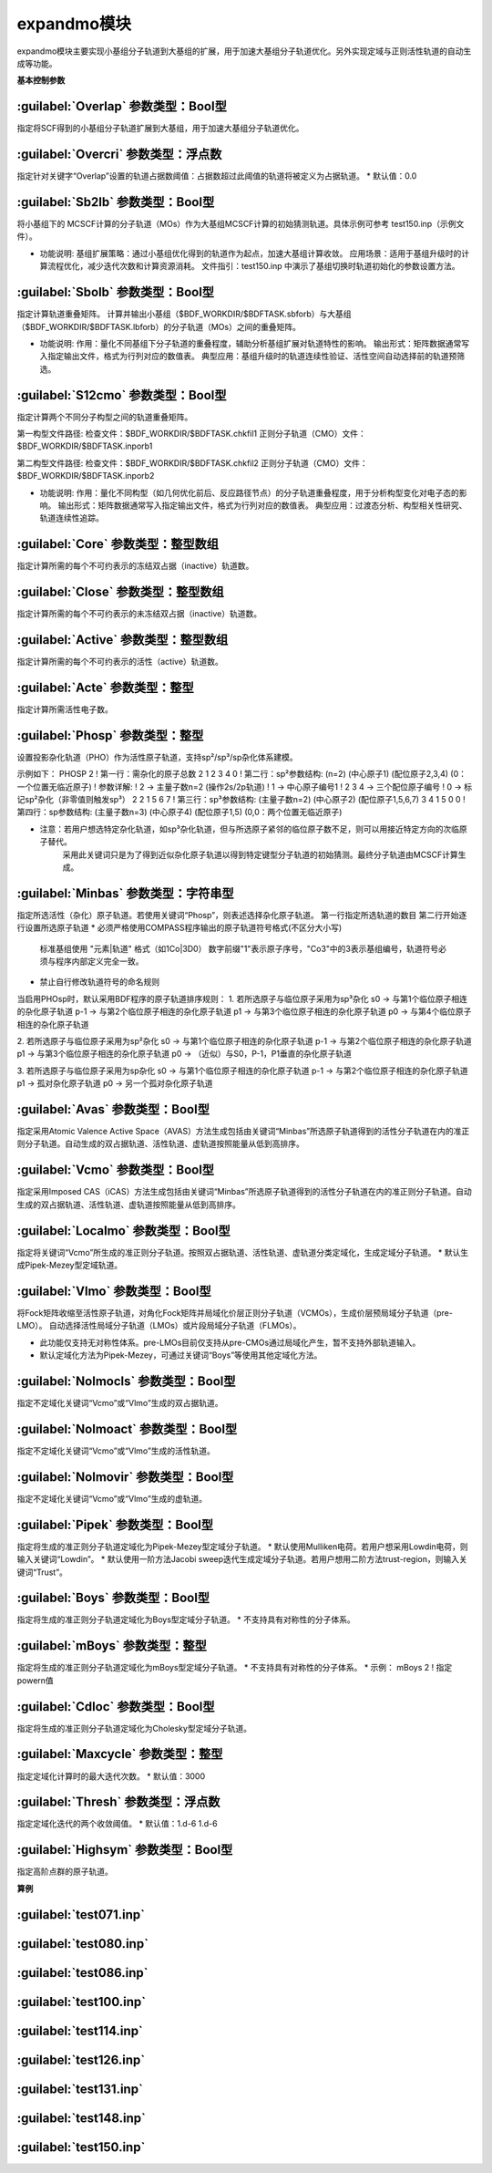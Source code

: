 expandmo模块
================================================
expandmo模块主要实现小基组分子轨道到大基组的扩展，用于加速大基组分子轨道优化。另外实现定域与正则活性轨道的自动生成等功能。

**基本控制参数**

:guilabel:`Overlap` 参数类型：Bool型
------------------------------------------------
指定将SCF得到的小基组分子轨道扩展到大基组，用于加速大基组分子轨道优化。

:guilabel:`Overcri` 参数类型：浮点数
------------------------------------------------
指定针对关键字“Overlap”设置的轨道占据数阈值：占据数超过此阈值的轨道将被定义为占据轨道。
* 默认值：0.0

:guilabel:`Sb2lb` 参数类型：Bool型
------------------------------------------------
将小基组下的 MCSCF计算的分子轨道（MOs）作为大基组MCSCF计算的初始猜测轨道。具体示例可参考 test150.inp（示例文件）。

* 功能说明:
  基组扩展策略：通过小基组优化得到的轨道作为起点，加速大基组计算收敛。
  应用场景：适用于基组升级时的计算流程优化，减少迭代次数和计算资源消耗。
  文件指引：test150.inp 中演示了基组切换时轨道初始化的参数设置方法。

:guilabel:`Sbolb` 参数类型：Bool型
------------------------------------------------
指定计算轨道重叠矩阵。
计算并输出小基组（$BDF_WORKDIR/$BDFTASK.sbforb）与大基组（$BDF_WORKDIR/$BDFTASK.lbforb）的分子轨道（MOs）之间的重叠矩阵。

* 功能说明:
  作用：量化不同基组下分子轨道的重叠程度，辅助分析基组扩展对轨道特性的影响。
  输出形式：矩阵数据通常写入指定输出文件，格式为行列对应的数值表。
  典型应用：基组升级时的轨道连续性验证、活性空间自动选择前的轨道预筛选。

:guilabel:`S12cmo` 参数类型：Bool型
------------------------------------------------
指定计算两个不同分子构型之间的轨道重叠矩阵。

第一构型文件路径:
检查文件：$BDF_WORKDIR/$BDFTASK.chkfil1
正则分子轨道（CMO）文件：$BDF_WORKDIR/$BDFTASK.inporb1

第二构型文件路径:
检查文件：$BDF_WORKDIR/$BDFTASK.chkfil2
正则分子轨道（CMO）文件：$BDF_WORKDIR/$BDFTASK.inporb2

* 功能说明:
  作用：量化不同构型（如几何优化前后、反应路径节点）的分子轨道重叠程度，用于分析构型变化对电子态的影响。
  输出形式：矩阵数据通常写入指定输出文件，格式为行列对应的数值表。
  典型应用：过渡态分析、构型相关性研究、轨道连续性追踪。

:guilabel:`Core` 参数类型：整型数组
------------------------------------------------
指定计算所需的每个不可约表示的冻结双占据（inactive）轨道数。 

:guilabel:`Close` 参数类型：整型数组
------------------------------------------------
指定计算所需的每个不可约表示的未冻结双占据（inactive）轨道数。 

:guilabel:`Active` 参数类型：整型数组
------------------------------------------------
指定计算所需的每个不可约表示的活性（active）轨道数。 

:guilabel:`Acte` 参数类型：整型
------------------------------------------------
指定计算所需活性电子数。

:guilabel:`Phosp` 参数类型：整型
------------------------------------------------
设置投影杂化轨道（PHO）作为活性原子轨道，支持sp²/sp³/sp杂化体系建模。

示例如下：
PHOSP
2  ! 第一行：需杂化的原子总数
2 1 2 3 4 0  ! 第二行：sp²参数结构: (n=2) (中心原子1) (配位原子2,3,4) (0：一个位置无临近原子)
! 参数详解:
! 2 → 主量子数n=2 (操作2s/2p轨道)
! 1 → 中心原子编号1
! 2 3 4 → 三个配位原子编号
! 0 → 标记sp²杂化（非零值则触发sp³）
2 2 1 5 6 7  ! 第三行：sp³参数结构: (主量子数n=2) (中心原子2) (配位原子1,5,6,7) 
3 4 1 5 0 0  ! 第四行：sp参数结构:  (主量子数n=3) (中心原子4) (配位原子1,5) (0,0：两个位置无临近原子) 

* 注意：若用户想选特定杂化轨道，如sp³杂化轨道，但与所选原子紧邻的临位原子数不足，则可以用接近特定方向的次临原子替代。
        采用此关键词只是为了得到近似杂化原子轨道以得到特定键型分子轨道的初始猜测。最终分子轨道由MCSCF计算生成。

:guilabel:`Minbas` 参数类型：字符串型
------------------------------------------------
指定所选活性（杂化）原子轨道。若使用关键词“Phosp”，则表述选择杂化原子轨道。
第一行指定所选轨道的数目
第二行开始逐行设置所选原子轨道
* 必须严格使用COMPASS程序输出的原子轨道符号格式(不区分大小写)
  标准基组使用 "元素|轨道" 格式（如1Co|3D0）
  数字前缀"1"表示原子序号，"Co3"中的3表示基组编号，轨道符号必须与程序内部定义完全一致。
* 禁止自行修改轨道符号的命名规则

当启用PHOsp时，默认采用BDF程序的原子轨道排序规则：
1. 若所选原子与临位原子采用为sp³杂化
s0  → 与第1个临位原子相连的杂化原子轨道
p-1 → 与第2个临位原子相连的杂化原子轨道
p1  → 与第3个临位原子相连的杂化原子轨道
p0  → 与第4个临位原子相连的杂化原子轨道

2. 若所选原子与临位原子采用为sp²杂化
s0  → 与第1个临位原子相连的杂化原子轨道
p-1 → 与第2个临位原子相连的杂化原子轨道
p1  → 与第3个临位原子相连的杂化原子轨道
p0  → （近似）与S0，P-1，P1垂直的杂化原子轨道

3. 若所选原子与临位原子采用为sp杂化
s0  → 与第1个临位原子相连的杂化原子轨道
p-1 → 与第2个临位原子相连的杂化原子轨道
p1  → 孤对杂化原子轨道
p0  → 另一个孤对杂化原子轨道

:guilabel:`Avas` 参数类型：Bool型
------------------------------------------------
指定采用Atomic Valence Active Space（AVAS）方法生成包括由关键词“Minbas”所选原子轨道得到的活性分子轨道在内的准正则分子轨道。自动生成的双占据轨道、活性轨道、虚轨道按照能量从低到高排序。

:guilabel:`Vcmo` 参数类型：Bool型
------------------------------------------------
指定采用Imposed CAS（iCAS）方法生成包括由关键词“Minbas”所选原子轨道得到的活性分子轨道在内的准正则分子轨道。自动生成的双占据轨道、活性轨道、虚轨道按照能量从低到高排序。

:guilabel:`Localmo` 参数类型：Bool型
------------------------------------------------
指定将关键词“Vcmo”所生成的准正则分子轨道。按照双占据轨道、活性轨道、虚轨道分类定域化，生成定域分子轨道。
* 默认生成Pipek-Mezey型定域轨道。

:guilabel:`Vlmo` 参数类型：Bool型
------------------------------------------------
将Fock矩阵收缩至活性原子轨道，对角化Fock矩阵并局域化价层正则分子轨道（VCMOs），生成价层预局域分子轨道（pre-LMO）。
自动选择活性局域分子轨道（LMOs）或片段局域分子轨道（FLMOs）。

* 此功能仅支持无对称性体系。pre-LMOs目前仅支持从pre-CMOs通过局域化产生，暂不支持外部轨道输入。
* 默认定域化方法为Pipek-Mezey，可通过关键词“Boys”等使用其他定域化方法。

:guilabel:`Nolmocls` 参数类型：Bool型
------------------------------------------------
指定不定域化关键词“Vcmo”或“Vlmo”生成的双占据轨道。

:guilabel:`Nolmoact` 参数类型：Bool型
------------------------------------------------
指定不定域化关键词“Vcmo”或“Vlmo”生成的活性轨道。

:guilabel:`Nolmovir` 参数类型：Bool型
------------------------------------------------
指定不定域化关键词“Vcmo”或“Vlmo”生成的虚轨道。

:guilabel:`Pipek` 参数类型：Bool型
------------------------------------------------
指定将生成的准正则分子轨道定域化为Pipek-Mezey型定域分子轨道。
* 默认使用Mulliken电荷。若用户想采用Lowdin电荷，则输入关键词“Lowdin”。
* 默认使用一阶方法Jacobi sweep迭代生成定域分子轨道。若用户想用二阶方法trust-region，则输入关键词“Trust”。
  
:guilabel:`Boys` 参数类型：Bool型
------------------------------------------------
指定将生成的准正则分子轨道定域化为Boys型定域分子轨道。
* 不支持具有对称性的分子体系。

:guilabel:`mBoys` 参数类型：整型
------------------------------------------------
指定将生成的准正则分子轨道定域化为mBoys型定域分子轨道。
* 不支持具有对称性的分子体系。
* 示例：
mBoys
2  ! 指定powern值

:guilabel:`Cdloc` 参数类型：Bool型
------------------------------------------------
指定将生成的准正则分子轨道定域化为Cholesky型定域分子轨道。

:guilabel:`Maxcycle` 参数类型：整型
------------------------------------------------
指定定域化计算时的最大迭代次数。
* 默认值：3000

:guilabel:`Thresh` 参数类型：浮点数
------------------------------------------------
指定定域化迭代的两个收敛阈值。
* 默认值：1.d-6 1.d-6

:guilabel:`Highsym` 参数类型：Bool型
------------------------------------------------
指定高阶点群的原子轨道。


**算例**

:guilabel:`test071.inp`
------------------------------------------------

:guilabel:`test080.inp`
------------------------------------------------

:guilabel:`test086.inp`
------------------------------------------------

:guilabel:`test100.inp`
------------------------------------------------

:guilabel:`test114.inp`
------------------------------------------------

:guilabel:`test126.inp`
------------------------------------------------

:guilabel:`test131.inp`
------------------------------------------------

:guilabel:`test148.inp`
------------------------------------------------

:guilabel:`test150.inp`
------------------------------------------------



